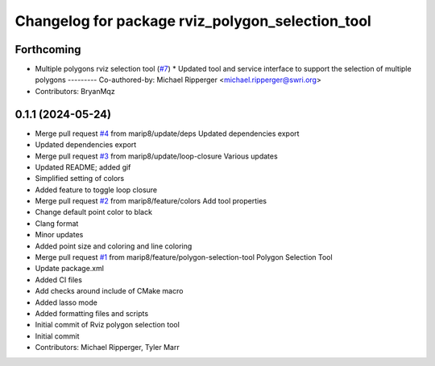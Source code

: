 ^^^^^^^^^^^^^^^^^^^^^^^^^^^^^^^^^^^^^^^^^^^^^^^^^
Changelog for package rviz_polygon_selection_tool
^^^^^^^^^^^^^^^^^^^^^^^^^^^^^^^^^^^^^^^^^^^^^^^^^

Forthcoming
-----------
* Multiple polygons rviz selection tool (`#7 <https://github.com/marip8/rviz_polygon_selection_tool/issues/7>`_)
  * Updated tool and service interface to support the selection of multiple polygons
  ---------
  Co-authored-by: Michael Ripperger <michael.ripperger@swri.org>
* Contributors: BryanMqz

0.1.1 (2024-05-24)
------------------
* Merge pull request `#4 <https://github.com/marip8/rviz_polygon_selection_tool/issues/4>`_ from marip8/update/deps
  Updated dependencies export
* Updated dependencies export
* Merge pull request `#3 <https://github.com/marip8/rviz_polygon_selection_tool/issues/3>`_ from marip8/update/loop-closure
  Various updates
* Updated README; added gif
* Simplified setting of colors
* Added feature to toggle loop closure
* Merge pull request `#2 <https://github.com/marip8/rviz_polygon_selection_tool/issues/2>`_ from marip8/feature/colors
  Add tool properties
* Change default point color to black
* Clang format
* Minor updates
* Added point size and coloring and line coloring
* Merge pull request `#1 <https://github.com/marip8/rviz_polygon_selection_tool/issues/1>`_ from marip8/feature/polygon-selection-tool
  Polygon Selection Tool
* Update package.xml
* Added CI files
* Add checks around include of CMake macro
* Added lasso mode
* Added formatting files and scripts
* Initial commit of Rviz polygon selection tool
* Initial commit
* Contributors: Michael Ripperger, Tyler Marr
